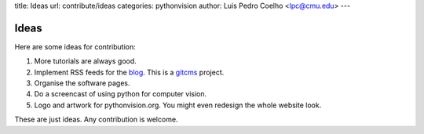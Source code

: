title: Ideas
url: contribute/ideas
categories: pythonvision
author: Luis Pedro Coelho <lpc@cmu.edu>
---

=====
Ideas
=====

Here are some ideas for contribution:

1. More tutorials are always good.
2. Implement RSS feeds for the `blog </blog>`_. This is a `gitcms
   <http://luispedro.org/software/git-cms>`_ project.
3. Organise the software pages.
4. Do a screencast of using python for computer vision.
5. Logo and artwork for pythonvision.org. You might even redesign the whole
   website look.

These are just ideas. Any contribution is welcome.

